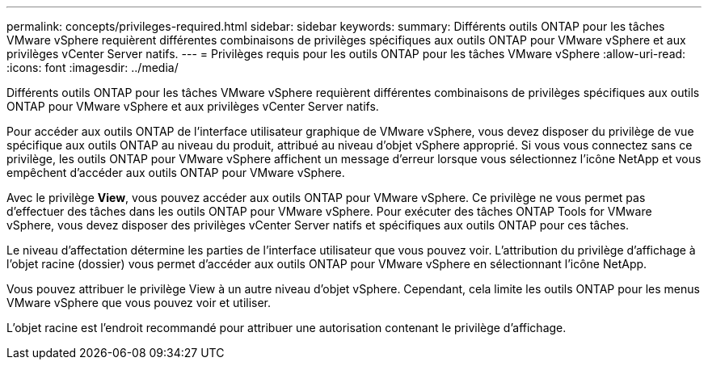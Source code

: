 ---
permalink: concepts/privileges-required.html 
sidebar: sidebar 
keywords:  
summary: Différents outils ONTAP pour les tâches VMware vSphere requièrent différentes combinaisons de privilèges spécifiques aux outils ONTAP pour VMware vSphere et aux privilèges vCenter Server natifs. 
---
= Privilèges requis pour les outils ONTAP pour les tâches VMware vSphere
:allow-uri-read: 
:icons: font
:imagesdir: ../media/


[role="lead"]
Différents outils ONTAP pour les tâches VMware vSphere requièrent différentes combinaisons de privilèges spécifiques aux outils ONTAP pour VMware vSphere et aux privilèges vCenter Server natifs.

Pour accéder aux outils ONTAP de l'interface utilisateur graphique de VMware vSphere, vous devez disposer du privilège de vue spécifique aux outils ONTAP au niveau du produit, attribué au niveau d'objet vSphere approprié. Si vous vous connectez sans ce privilège, les outils ONTAP pour VMware vSphere affichent un message d'erreur lorsque vous sélectionnez l'icône NetApp et vous empêchent d'accéder aux outils ONTAP pour VMware vSphere.

Avec le privilège *View*, vous pouvez accéder aux outils ONTAP pour VMware vSphere. Ce privilège ne vous permet pas d'effectuer des tâches dans les outils ONTAP pour VMware vSphere. Pour exécuter des tâches ONTAP Tools for VMware vSphere, vous devez disposer des privilèges vCenter Server natifs et spécifiques aux outils ONTAP pour ces tâches.

Le niveau d'affectation détermine les parties de l'interface utilisateur que vous pouvez voir. L'attribution du privilège d'affichage à l'objet racine (dossier) vous permet d'accéder aux outils ONTAP pour VMware vSphere en sélectionnant l'icône NetApp.

Vous pouvez attribuer le privilège View à un autre niveau d'objet vSphere. Cependant, cela limite les outils ONTAP pour les menus VMware vSphere que vous pouvez voir et utiliser.

L'objet racine est l'endroit recommandé pour attribuer une autorisation contenant le privilège d'affichage.
